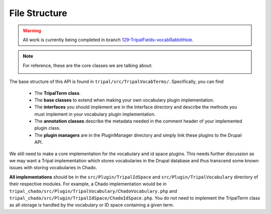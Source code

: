 
File Structure
=================

.. warning::

  All work is currently being completed in branch `129-TripalFields-vocabRabbitHole <https://github.com/tripal/t4d8/tree/129-TripalFields-vocabRabbitHole>`_.

.. note::

  For reference, these are the core classes we are talking about:

  .. image:: vocab-class-diagram.png

The base structure of this API is found in ``tripal/src/TripalVocabTerms/``. Specifically, you can find

 - The **TripalTerm class**.
 - The **base classes** to extend when making your own vocabulary plugin implementation.
 - The **interfaces** you should implement are in the Interface directory and describe the methods you must implement in your vocabulary plugin implementation.
 - The **annotation classes** describe the metadata needed in the comment header of your implemented plugin class.
 - The **plugin managers** are in the PluginManager directory and simply link these plugins to the Drupal API.

We still need to make a core implementation for the vocabulary and id space plugins. This needs further discussion as we may want a Tripal implementation which stores vocabularies in the Drupal database and thus transcend some known issues with storing vocabularies in Chado.

**All implementations** should be in the ``src/Plugin/TripalIdSpace`` and ``src/Plugin/TripalVocabulary`` directory of their respective modules. For example, a Chado implementation would be in ``tripal_chado/src/Plugin/TripalVocabulary/ChadoVocabulary.php`` and ``tripal_chado/src/Plugin/TripalIdSpace/ChadoIdSpace.php``. You do not need to implement the TripalTerm class as all storage is handled by the vocabulary or ID space containing a given term.
